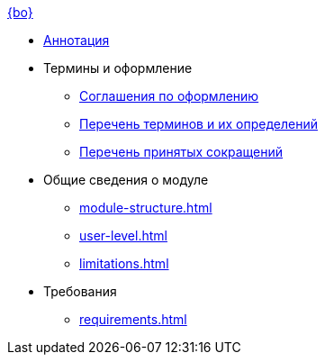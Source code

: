 .xref:index.adoc[{bo}]
* xref:index.adoc[Аннотация]

* Термины и оформление
** xref:formatting.adoc[Соглашения по оформлению]
** xref:terms.adoc[Перечень терминов и их определений]
** xref:abbreviations.adoc[Перечень принятых сокращений]

* Общие сведения о модуле
** xref:module-structure.adoc[]
** xref:user-level.adoc[]
** xref:limitations.adoc[]

* Требования
** xref:requirements.adoc[]
